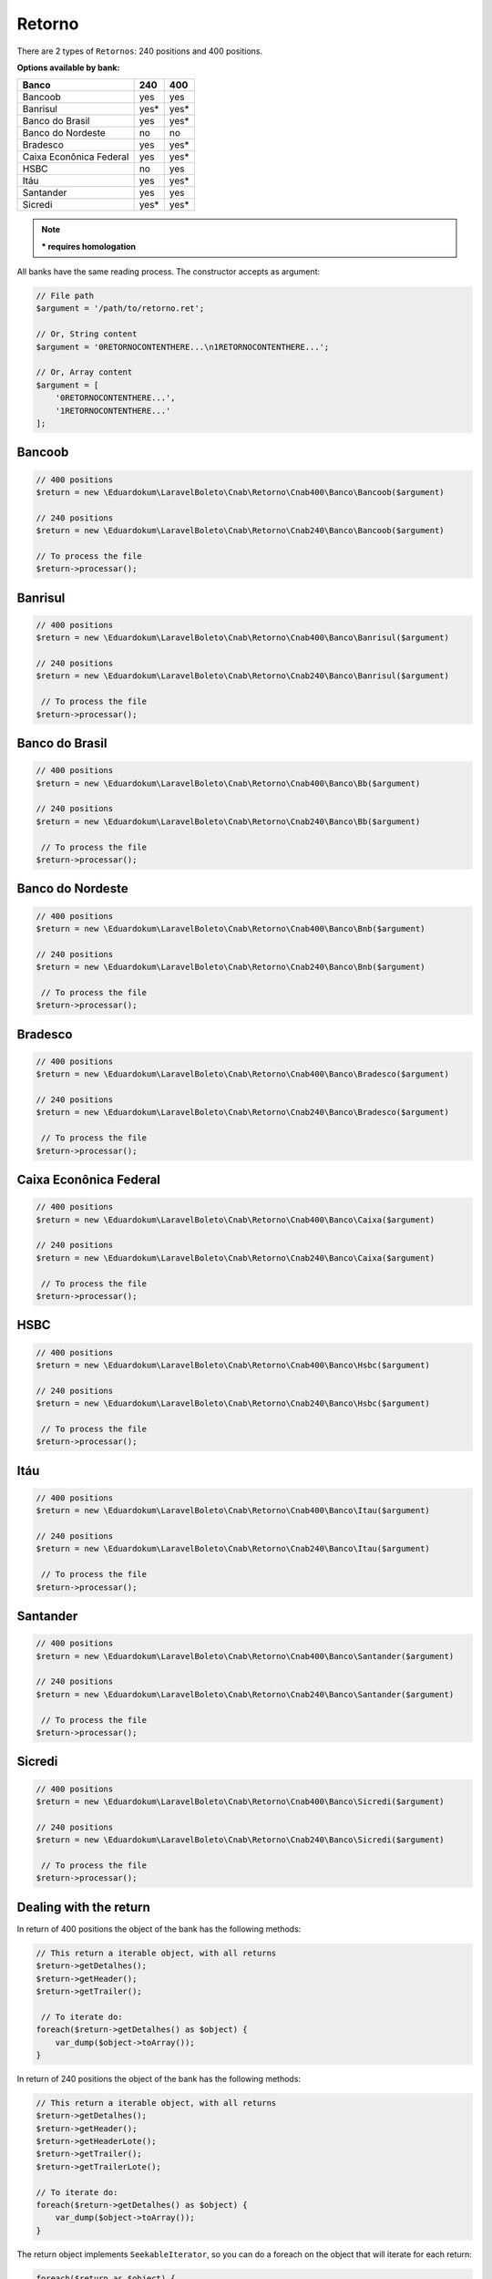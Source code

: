 .. _return:

Retorno
=======

There are 2 types of ``Retornos``: 240 positions and 400 positions.

**Options available by bank:**

=========================  ====  ====
Banco                      240   400
=========================  ====  ====
Bancoob                    yes   yes
Banrisul                   yes*  yes*
Banco do Brasil            yes   yes*
Banco do Nordeste          no    no
Bradesco                   yes   yes*
Caixa Econônica Federal    yes   yes*
HSBC                       no    yes
Itáu                       yes   yes*
Santander                  yes   yes
Sicredi                    yes*  yes*
=========================  ====  ====

.. note::
    *** requires homologation**

All banks have the same reading process.
The constructor accepts as argument:

.. code-block:: php

    // File path
    $argument = '/path/to/retorno.ret';

    // Or, String content
    $argument = '0RETORNOCONTENTHERE...\n1RETORNOCONTENTHERE...';

    // Or, Array content
    $argument = [
        '0RETORNOCONTENTHERE...',
        '1RETORNOCONTENTHERE...'
    ];


Bancoob
-------

.. code-block:: php

    // 400 positions
    $return = new \Eduardokum\LaravelBoleto\Cnab\Retorno\Cnab400\Banco\Bancoob($argument)

    // 240 positions
    $return = new \Eduardokum\LaravelBoleto\Cnab\Retorno\Cnab240\Banco\Bancoob($argument)

    // To process the file
    $return->processar();

Banrisul
--------

.. code-block:: php

    // 400 positions
    $return = new \Eduardokum\LaravelBoleto\Cnab\Retorno\Cnab400\Banco\Banrisul($argument)

    // 240 positions
    $return = new \Eduardokum\LaravelBoleto\Cnab\Retorno\Cnab240\Banco\Banrisul($argument)

     // To process the file
    $return->processar();

Banco do Brasil
---------------

.. code-block:: php

    // 400 positions
    $return = new \Eduardokum\LaravelBoleto\Cnab\Retorno\Cnab400\Banco\Bb($argument)

    // 240 positions
    $return = new \Eduardokum\LaravelBoleto\Cnab\Retorno\Cnab240\Banco\Bb($argument)

     // To process the file
    $return->processar();

Banco do Nordeste
-----------------

.. code-block:: php

    // 400 positions
    $return = new \Eduardokum\LaravelBoleto\Cnab\Retorno\Cnab400\Banco\Bnb($argument)

    // 240 positions
    $return = new \Eduardokum\LaravelBoleto\Cnab\Retorno\Cnab240\Banco\Bnb($argument)

     // To process the file
    $return->processar();

Bradesco
--------

.. code-block:: php

    // 400 positions
    $return = new \Eduardokum\LaravelBoleto\Cnab\Retorno\Cnab400\Banco\Bradesco($argument)

    // 240 positions
    $return = new \Eduardokum\LaravelBoleto\Cnab\Retorno\Cnab240\Banco\Bradesco($argument)

     // To process the file
    $return->processar();

Caixa Econônica Federal
-----------------------

.. code-block:: php

    // 400 positions
    $return = new \Eduardokum\LaravelBoleto\Cnab\Retorno\Cnab400\Banco\Caixa($argument)

    // 240 positions
    $return = new \Eduardokum\LaravelBoleto\Cnab\Retorno\Cnab240\Banco\Caixa($argument)

     // To process the file
    $return->processar();

HSBC
----

.. code-block:: php

    // 400 positions
    $return = new \Eduardokum\LaravelBoleto\Cnab\Retorno\Cnab400\Banco\Hsbc($argument)

    // 240 positions
    $return = new \Eduardokum\LaravelBoleto\Cnab\Retorno\Cnab240\Banco\Hsbc($argument)

     // To process the file
    $return->processar();

Itáu
----

.. code-block:: php

    // 400 positions
    $return = new \Eduardokum\LaravelBoleto\Cnab\Retorno\Cnab400\Banco\Itau($argument)

    // 240 positions
    $return = new \Eduardokum\LaravelBoleto\Cnab\Retorno\Cnab240\Banco\Itau($argument)

     // To process the file
    $return->processar();

Santander
---------

.. code-block:: php

    // 400 positions
    $return = new \Eduardokum\LaravelBoleto\Cnab\Retorno\Cnab400\Banco\Santander($argument)

    // 240 positions
    $return = new \Eduardokum\LaravelBoleto\Cnab\Retorno\Cnab240\Banco\Santander($argument)

     // To process the file
    $return->processar();

Sicredi
-------

.. code-block:: php

    // 400 positions
    $return = new \Eduardokum\LaravelBoleto\Cnab\Retorno\Cnab400\Banco\Sicredi($argument)

    // 240 positions
    $return = new \Eduardokum\LaravelBoleto\Cnab\Retorno\Cnab240\Banco\Sicredi($argument)

     // To process the file
    $return->processar();


Dealing with the return
-----------------------

In return of 400 positions the object of the bank has the following methods:

.. code-block:: php

    // This return a iterable object, with all returns
    $return->getDetalhes();
    $return->getHeader();
    $return->getTrailer();

     // To iterate do:
    foreach($return->getDetalhes() as $object) {
        var_dump($object->toArray());
    }

In return of 240 positions the object of the bank has the following methods:

.. code-block:: php

    // This return a iterable object, with all returns
    $return->getDetalhes();
    $return->getHeader();
    $return->getHeaderLote();
    $return->getTrailer();
    $return->getTrailerLote();

    // To iterate do:
    foreach($return->getDetalhes() as $object) {
        var_dump($object->toArray());
    }


The return object implements ``SeekableIterator``, so you can do a foreach on the object that will iterate for each return:

.. code-block:: php

    foreach($return as $object) {
        var_dump($object->toArray());
    }

.. seealso::

   `API return docs <http://eduardokum.github.io/laravel-boleto/namespace-Eduardokum.LaravelBoleto.Cnab.Retorno.html>`_
      Documentation for return objects.
